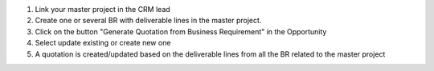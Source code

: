 #. Link your master project in the CRM lead
#. Create one or several BR with deliverable lines in the master project.
#. Click on the button "Generate Quotation from Business Requirement" in the
   Opportunity
#. Select update existing or create new one
#. A quotation is created/updated based on the deliverable lines from all the 
   BR related to the master project
